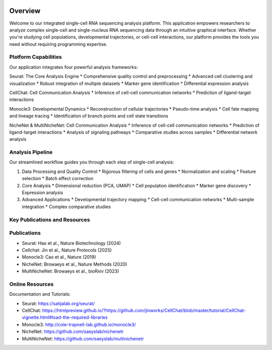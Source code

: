 .. image:: ../_static/images/introduction/introduction.png
   :width: 90%
   :align: center
   :alt: Pipeline illustration


Overview
==========================
Welcome to our integrated single-cell RNA sequencing analysis platform. This application empowers researchers to analyze complex single-cell and single-nucleus RNA sequencing data through an intuitive graphical interface. Whether you're studying cell populations, developmental trajectories, or cell-cell interactions, our platform provides the tools you need without requiring programming expertise.

Platform Capabilities
--------------------
Our application integrates four powerful analysis frameworks:

Seurat: The Core Analysis Engine
* Comprehensive quality control and preprocessing
* Advanced cell clustering and visualization
* Robust integration of multiple datasets
* Marker gene identification
* Differential expression analysis

CellChat: Cell Communication Analysis
* Inference of cell-cell communication networks
* Prediction of ligand-target interactions

Monocle3: Developmental Dynamics
* Reconstruction of cellular trajectories
* Pseudo-time analysis
* Cell fate mapping and lineage tracing
* Identification of branch points and cell state transitions

NicheNet & MultiNicheNet: Cell Communication Analysis
* Inference of cell-cell communication networks
* Prediction of ligand-target interactions
* Analysis of signaling pathways
* Comparative studies across samples
* Differential network analysis

Analysis Pipeline
--------------------
Our streamlined workflow guides you through each step of single-cell analysis:

.. image:: ../_static/images/introduction/pipeline.png
   :width: 90%
   :align: center
   :alt: Pipeline illustration

1. Data Processing and Quality Control
   * Rigorous filtering of cells and genes
   * Normalization and scaling
   * Feature selection
   * Batch effect correction

2. Core Analysis
   * Dimensional reduction (PCA, UMAP)
   * Cell population identification
   * Marker gene discovery
   * Expression analysis

3. Advanced Applications
   * Developmental trajectory mapping
   * Cell-cell communication networks
   * Multi-sample integration
   * Complex comparative studies

Key Publications and Resources
--------------------

Publications
--------------------
* Seurat: Hao et al., Nature Biotechnology (2024)
* Cellchat: Jin et al., Nature Protocols (2025)
* Monocle3: Cao et al., Nature (2019)
* NicheNet: Browaeys et al., Nature Methods (2020)
* MultiNicheNet: Browaeys et al., bioRxiv (2023)

Online Resources
--------------------
Documentation and Tutorials:

* Seurat: https://satijalab.org/seurat/
* CellChat: https://htmlpreview.github.io/?https://github.com/jinworks/CellChat/blob/master/tutorial/CellChat-vignette.html#load-the-required-libraries
* Monocle3: http://cole-trapnell-lab.github.io/monocle3/
* NicheNet: https://github.com/saeyslab/nichenetr
* MultiNicheNet: https://github.com/saeyslab/multinichenetr